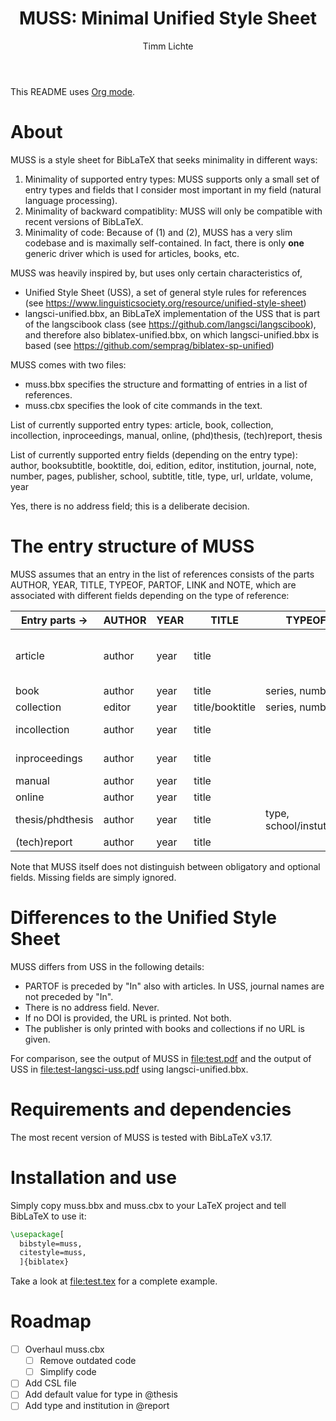 #+TITLE: MUSS: Minimal Unified Style Sheet
#+AUTHOR: Timm Lichte

This README uses [[https://orgmode.org/][Org mode]].

* About 

MUSS is a style sheet for BibLaTeX that seeks minimality in different ways:

1) Minimality of supported entry types: MUSS supports only a small set of entry types and fields that I consider most important in my field (natural language processing). 
2) Minimality of backward compatiblity: MUSS will only be compatible with recent versions of BibLaTeX.
3) Minimality of code: Because of (1) and (2), MUSS has a very slim codebase and is maximally self-contained. In fact, there is only *one* generic driver which is used for articles, books, etc.

MUSS was heavily inspired by, but uses only certain characteristics of,

- Unified Style Sheet (USS), a set of general style rules for references
  (see https://www.linguisticsociety.org/resource/unified-style-sheet)
- langsci-unified.bbx, an BibLaTeX implementation of the USS that is part of the
  langscibook class (see https://github.com/langsci/langscibook),
  and therefore also biblatex-unified.bbx, on which langsci-unified.bbx is based
  (see https://github.com/semprag/biblatex-sp-unified)

MUSS comes with two files:

- muss.bbx specifies the structure and formatting of entries in a list of references.
- muss.cbx specifies the look of cite commands in the text.

List of currently supported entry types:
article, book, collection, incollection, inproceedings, manual, online, (phd)thesis,
(tech)report, thesis

List of currently supported entry fields (depending on the entry type):
author, booksubtitle, booktitle, doi, edition, editor, institution, journal, note, number, pages,
publisher, school, subtitle, title, type, url, urldate, volume, year

Yes, there is no address field; this is a deliberate decision.

* The entry structure of MUSS

MUSS assumes that an entry in the list of references consists of the parts AUTHOR, YEAR, TITLE, TYPEOF, PARTOF, LINK and NOTE, which are associated with different fields depending on the type of reference:

| Entry parts $\to$  | AUTHOR | YEAR | TITLE           | TYPEOF                   | PARTOF                         | LINK                      | NOTE |
|------------------+--------+------+-----------------+--------------------------+--------------------------------+---------------------------+------|
| article          | author | year | title           |                          | journal, pages, volume, number | doi/url+urldate           | note |
| book             | author | year | title           | series, number           | edition                        | doi/url+urldate/publisher | note |
| collection       | editor | year | title/booktitle | series, number           | edition                        | doi/url+urldate/publisher | note |
| incollection     | author | year | title           |                          | @collection, pages             | doi/url+urldate           | note |
| inproceedings    | author | year | title           |                          | booktitle, pages               | doi/url+urldate           | note |
| manual           | author | year | title           |                          |                                | doi/url+urldate           | note |
| online           | author | year | title           |                          |                                | doi/url+urldate           | note |
| thesis/phdthesis | author | year | title           | type, school/instutition |                                | doi/url+urldate           | note |
| (tech)report     | author | year | title           |                          |                                | doi/url+urldate           | note |

Note that MUSS itself does not distinguish between obligatory and optional fields. Missing fields are simply ignored.

* Differences to the Unified Style Sheet

MUSS differs from USS in the following details:
- PARTOF is preceded by "In" also with articles. In USS, journal names are not preceded by "In".
- There is no address field. Never.
- If no DOI is provided, the URL is printed. Not both.
- The publisher is only printed with books and collections if no URL is given.

For comparison, see the output of MUSS in [[file:test.pdf]] and the output of USS in [[file:test-langsci-uss.pdf]] using langsci-unified.bbx.

[[file:comparison1.png]]

* Requirements and dependencies

The most recent version of MUSS is tested with BibLaTeX v3.17.

* Installation and use

Simply copy muss.bbx and muss.cbx to your LaTeX project and tell BibLaTeX to use it:

#+BEGIN_SRC latex 
\usepackage[
  bibstyle=muss,
  citestyle=muss,
  ]{biblatex}
#+END_SRC

Take a look at [[file:test.tex]] for a complete example.

* Roadmap

- [ ] Overhaul muss.cbx
      - [ ] Remove outdated code
      - [ ] Simplify code
- [ ] Add CSL file
- [ ] Add default value for type in @thesis
- [ ] Add type and institution in @report
